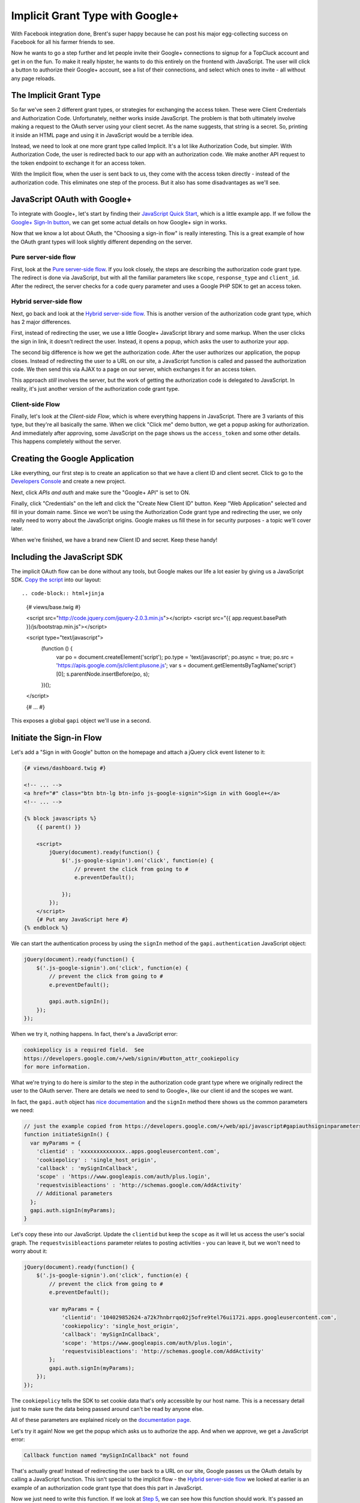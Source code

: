 Implicit Grant Type with Google+
================================

With Facebook integration done, Brent's super happy because he can post his
major egg-collecting success on Facebook for all his farmer friends to see.

Now he wants to go a step further and let people invite their Google+ connections
to signup for a TopCluck account and get in on the fun. To make it really
hipster, he wants to do this entirely on the frontend with JavaScript. The
user will click a button to authorize their Google+ account, see a list of
their connections, and select which ones to invite - all without any page
reloads.

The Implicit Grant Type
-----------------------

So far we've seen 2 different grant types, or strategies for exchanging the
access token. These were Client Credentials and Authorization Code. Unfortunately,
neither works inside JavaScript. The problem is that both ultimately involve
making a request to the OAuth server using your
client secret. As the name suggests, that string is a secret. So, printing
it inside an HTML page and using it in JavaScript would be a terrible idea.

Instead, we need to look at one more grant type called Implicit. It's a lot
like Authorization Code, but simpler. With Authorization Code, the user is
redirected back to our app with an authorization code. We make another API
request to the token endpoint to exchange it for an access token.

With the Implicit flow, when the user is sent back to us, they come with
the access token directly - instead of the authorization code. This eliminates
one step of the process. But it also has some disadvantages as we'll see.

JavaScript OAuth with Google+
-----------------------------

To integrate with Google+, let's start by finding their `JavaScript Quick Start`_,
which is a little example app. If we follow the `Google+ Sign-In button`_,
we can get some actual details on how Google+ sign in works.

Now that we know a lot about OAuth, the "Choosing a sign-in flow" is really
interesting. This is a great example of how the OAuth grant types will
look slightly different depending on the server.

Pure server-side flow
~~~~~~~~~~~~~~~~~~~~~

First, look at the `Pure server-side flow`_. If you look closely, the steps
are describing the authorization code grant type. The redirect is done via
JavaScript, but with all the familiar parameters like ``scope``, ``response_type``
and ``client_id``. After the redirect, the server checks for a ``code`` query
parameter and uses a Google PHP SDK to get an access token.

Hybrid server-side flow
~~~~~~~~~~~~~~~~~~~~~~~

Next, go back and look at the `Hybrid server-side flow`_. This is another
version of the authorization code grant type, which has 2 major differences.

First, instead of redirecting the user, we use a little Google+ JavaScript
library and some markup. When the user clicks the sign in link, it doesn't
redirect the user. Instead, it opens a popup, which asks the user to authorize
your app.

The second big difference is how we get the authorization code. After the
user authorizes our application, the popup closes. Instead of redirecting
the user to a URL on our site, a JavaScript function is called and passed
the authorization code. We then send this via AJAX to a page on our server,
which exchanges it for an access token.

This approach *still* involves the server, but the work of getting the authorization
code is delegated to JavaScript. In reality, it's just another version of
the authorization code grant type.

Client-side Flow
~~~~~~~~~~~~~~~~

Finally, let's look at the `Client-side Flow`, which is where everything
happens in JavaScript. There are 3 variants of this type, but they're all
basically the same. When we click "Click me" demo button, we get a popup
asking for authorization. And immediately after approving, some JavaScript
on the page shows us the ``access_token`` and some other details. This happens
completely without the server.

Creating the Google Application
-------------------------------

Like everything, our first step is to create an application so that we have
a client ID and client secret. Click to go to the `Developers Console`_ and
create a new project.

Next, click `APIs and auth` and make sure the "Google+ API" is set to ON.

Finally, click "Credentials" on the left and click the "Create New Client ID"
button. Keep "Web Application" selected and fill in your domain name. Since
we won't be using the Authorization Code grant type and redirecting the user,
we only really need to worry about the JavaScript origins. Google makes us
fill these in for security purposes - a topic we'll cover later.

When we're finished, we have a brand new Client ID and secret. Keep these handy!

Including the JavaScript SDK
----------------------------

The implicit OAuth flow can be done without any tools, but Google makes our
life a lot easier by giving us a JavaScript SDK. `Copy the script`_ into
our layout::

.. code-block:: html+jinja

    {# views/base.twig #}

    <script src="http://code.jquery.com/jquery-2.0.3.min.js"></script>
    <script src="{{ app.request.basePath }}/js/bootstrap.min.js"></script>

    <script type="text/javascript">
        (function () {
            var po = document.createElement('script');
            po.type = 'text/javascript';
            po.async = true;
            po.src = 'https://apis.google.com/js/client:plusone.js';
            var s = document.getElementsByTagName('script')[0];
            s.parentNode.insertBefore(po, s);
        })();
    </script>

    {# ... #}

This exposes a global ``gapi`` object we'll use in a second.

Initiate the Sign-in Flow
-------------------------

Let's add a "Sign in with Google" button on the homepage and attach a jQuery
click event listener to it:

.. code-block:: html+jinja

    {# views/dashboard.twig #}

    <!-- ... -->
    <a href="#" class="btn btn-lg btn-info js-google-signin">Sign in with Google+</a>
    <!-- ... -->

    {% block javascripts %}
        {{ parent() }}

        <script>
            jQuery(document).ready(function() {
                $('.js-google-signin').on('click', function(e) {
                    // prevent the click from going to #
                    e.preventDefault();

                });
            });
        </script>
        {# Put any JavaScript here #}
    {% endblock %}

We can start the authentication process by using the ``signIn`` method of
the ``gapi.authentication`` JavaScript object:

.. code-block:: javascript

    jQuery(document).ready(function() {
        $('.js-google-signin').on('click', function(e) {
            // prevent the click from going to #
            e.preventDefault();

            gapi.auth.signIn();
        });
    });

When we try it, nothing happens. In fact, there's a JavaScript error:

.. code-block:: text

    cookiepolicy is a required field.  See
    https://developers.google.com/+/web/signin/#button_attr_cookiepolicy
    for more information.

What we're trying to do here is *similar* to the step in the authorization
code grant type where we originally redirect the user to the OAuth server.
There are details we need to send to Google+, like our client id and the
scopes we want.

In fact, the ``gapi.auth`` object has `nice documentation`_ and the ``signIn``
method there shows us the common parameters we need:

.. code-block:: javascript

    // just the example copied from https://developers.google.com/+/web/api/javascript#gapiauthsigninparameters
    function initiateSignIn() {
      var myParams = {
        'clientid' : 'xxxxxxxxxxxxxx..apps.googleusercontent.com',
        'cookiepolicy' : 'single_host_origin',
        'callback' : 'mySignInCallback',
        'scope' : 'https://www.googleapis.com/auth/plus.login',
        'requestvisibleactions' : 'http://schemas.google.com/AddActivity'
        // Additional parameters
      };
      gapi.auth.signIn(myParams);
    }

Let's copy these into our JavaScript. Update the ``clientid`` but keep the
``scope`` as it will let us access the user's social graph. The ``requestvisibleactions``
parameter relates to posting activities - you can leave it, but we won't
need to worry about it:

.. code-block:: javascript::

        jQuery(document).ready(function() {
            $('.js-google-signin').on('click', function(e) {
                // prevent the click from going to #
                e.preventDefault();

                var myParams = {
                    'clientid': '104029852624-a72k7hnbrrqo02j5ofre9tel76ui172i.apps.googleusercontent.com',
                    'cookiepolicy': 'single_host_origin',
                    'callback': 'mySignInCallback',
                    'scope': 'https://www.googleapis.com/auth/plus.login',
                    'requestvisibleactions': 'http://schemas.google.com/AddActivity'
                };
                gapi.auth.signIn(myParams);
            });
        });

The ``cookiepolicy`` tells the SDK to set cookie data that's only accessible
by our host name. This is a necessary detail just to make sure the data being
passed around can't be read by anyone else.

All of these parameters are explained nicely on the `documentation page`_.

Let's try it again! Now we get the popup which asks us to authorize the app.
And when we approve, we get a JavaScript error:

.. code-block:: text

    Callback function named "mySignInCallback" not found

That's actually great! Instead of redirecting the user back to a URL on our
site, Google passes us the OAuth details by calling a JavaScript function.
This isn't special to the implicit flow - the `Hybrid server-side flow`_
we looked at earlier is an example of an authorization code grant type that
does this part in JavaScript.

Now we just need to write this function. If we look at `Step 5`_, we can
see how this function should work. It's passed an ``authResult`` variable
that contains authentication information.

Let's create the ``mySignInCallback`` function and just prints these details:

.. code-block:: javascript

    function mySignInCallback(authResult) {
        console.log(authResult);
    }

Refresh and try it again! Awesome, we see it print out an object with an
``access_token``. This is the big difference between the implicit flow and
the authorization code grant types. With authorization code, this step returns
an authorization code, which we then still need to exchange for an access
token by making an API request. But with implicit, the access token is given
to us immediately.

Choosing Authorization Code versus Implicit
~~~~~~~~~~~~~~~~~~~~~~~~~~~~~~~~~~~~~~~~~~~

Remember that whether we're redirecting the user or using this popup method,
we can *choose* to use the authorization code or implicit grant type. So
then, when and how did we tell the Google OAuth server that we wanted to use
the implicit flow? Why isn't it giving us an authorization code here instead?

The answer for Google+ is a parameter called ``redirecturi``. Set this to
``postmessage`` and try again:

.. code-block:: javascript

    var myParams = {
        'clientid': '104029852624-a72k7hnbrrqo02j5ofre9tel76ui172i.apps.googleusercontent.com',
        'cookiepolicy': 'single_host_origin',
        'callback': 'mySignInCallback',
        'scope': 'https://www.googleapis.com/auth/plus.login',
        'requestvisibleactions': 'http://schemas.google.com/AddActivity',
        // add this temporarily!
        'redirecturi': 'postmessage'
    };
    gapi.auth.signIn(myParams);

This time, the ``authResult`` includes a ``code`` and *not* an ``access_token``.
This is the authorization code grant type inside JavaScript. We would *still*
need to AJAX this value back to the server so that it could exchange the
authorization code for an access token. That can't be done from inside JavaScript
since it requires the client secret, which we need to keep hidden away on
the server.

Setting the ``redirecturi`` to ``postmessage`` in order to get the authorization
code grant type is special to the Google+ OAuth server. However, when we
start the authorization process - whether we're redirecting the user or opening
up a popup - all OAuth servers have a way for us to tell it that we want
a code returned or the access token.

Remember the ``response_type`` parameter we used with Coop? We set it to
``code``, but we could also set it to ``token``. If we did that, the redirect
would have contained the access token instead of the authorization code.
Even Facebook has a ``response_type`` parameter on its login URL, which has
the same 2 values.

Authorization Code versus Implicit
~~~~~~~~~~~~~~~~~~~~~~~~~~~~~~~~~~

So why would anyone choose authorization code over implicit since it has
an extra step? The big answer is security, which we'll talk about more in
the next chapter. Another disadvantage, which is also related to security,
is that the implicit grant type can't give you a refresh token.

Finishing the Login Callback
----------------------------

Remove the ``redirecturi`` parameter and finish the login callback function
by copying the examle from `Step 5`_ of the docs and making some changes:

.. code-block:: html+jinja

    function mySignInCallback(authResult) {
        if (authResult['status']['signed_in']) {
            // Update the app to reflect a signed in userI
            $('.js-google-signin').hide();
        } else {
            // Possible error values:
            //   "user_signed_out" - User is signed-out
            //   "access_denied" - User denied access to your app
            //   "immediate_failed" - Could not automatically log in the user
            console.log('Sign-in state: ' + authResult['error']);
        }
    }

When we refresh and try again, the sign in button disappears, proving that
authentication was successful!

Using the API
-------------

Just like with the Facebook PHP SDK, the Google JavaScript SDK now has an
access token that it's storing. This means we can start making API calls.
I'll copy in a function that uses the API to get a list of all of the people
in my circles and prints their smiling faces:

.. code-block:: javascript

    // views/dashboard.twig
    function loadCirclesPeople() {
        var request = gapi.client.plus.people.list({
            'userId': 'me',
            'collection': 'visible'
        });
        request.execute(function (people) {
            var $people = $('#google-plus-people');
            $people.empty();
            for (var personIndex in people.items) {
                var person = people.items[personIndex];
                $people.append('<img src="' + person.image.url + '">');
            }
        });
    }

This looks for a div with the id ``google-plus-people``, so let's add that
to our page:

    {# views/dashboard.twig #}

    <!-- ... -->
    <a href="#" class="btn btn-lg btn-info js-google-signin">Sign in with Google+</a>
    <div id="google-plus-people"></div>
    <!-- ... -->

Let's call this function automatically after we authenticate:

    function mySignInCallback(authResult) {
        if (authResult['status']['signed_in']) {
            // ...

            // loads the gapi.client.plus JavaScript object
            gapi.client.load('plus','v1', function() {
                loadCirclesPeople();
            });
        } else {
            // ...
        }
    }

Ok, let's try it! When we refresh and sign in, we get a beautiful box of
people in our circle! In my console, if we click on the AJAX call that was
made, we can see that an access token was sent on the ``Authorization: Bearer``
header. OAuth is happening behind the scenes!

Page-Parameters
---------------

Our ultimate goal is for the user to be able to choose from the people in
your circles and invite them to join TopCluck. With all the OAuth stuff behind
us, this is just a matter of writing some JavaScript and figuring out exactly
how to use the Google+ API to accomplish this. We'll leave this to you!

But there's one more small thing that's bothering me. When we click to sign in,
the ``mySignInCallback`` is called twice, which means ``loadCirclesPeople``
is called twice and 2 API requests are made to Google.

Regardless of why this happens, we could of course avoid the double-calls
by using a simple variable:

.. code-block:: javascript

        var isSignedIn = false;
        function mySignInCallback(authResult) {
            if (authResult['status']['signed_in']) {
                if (isSignedIn) {
                    return;
                }
                isSignedIn = true;

                // ...
            } else {
                // ...
            }
        }

But the reason this is happening is more interesting. Rememember how the
Facebook SDK stores the access token details in the session? The Google JavaScript
SDK stores those details in a cookie. This means that since we've already
signed in, we should *still* be signed in if we refresh. We shouldn't need
to click the Sign in button each time.

To make this possible, we just need to move the ``signIn`` parameters to
meta tags. This is actually what `Step 4`_ of the example does. Let's copy
these ``meta`` tags into our layout and update it with our client id. We
can also add the callback parameter here:

.. code-block:: html+jinja

    {# views/base.twig #}
    {# ... #}

    <meta name="description" content="">
    <meta name="viewport" content="width=device-width">

    <meta name="google-signin-clientid" content="104029852624-a72k7hnbrrqo02j5ofre9tel76ui172i.apps.googleusercontent.com" />
    <meta name="google-signin-scope" content="https://www.googleapis.com/auth/plus.login" />
    <meta name="google-signin-requestvisibleactions" content="http://schemas.google.com/AddActivity" />
    <meta name="google-signin-cookiepolicy" content="single_host_origin" />
    <meta name="google-signin-callback" content="mySignInCallback" />
    {# ... #}

Google calls this page-level configuration. One big advantage is that if
we already have an access token stored in a cookie, it will call the callback
function on page load. Now that we have these, remove the ``params`` entirely:

.. code-block:: javascript

    // views/dashboard.twig
    $('.js-google-signin').on('click', function(e) {
        // prevent the click from going to #
        e.preventDefault();

        gapi.auth.signIn();
    });

Refresh the page now. Instantly, the Sign in button disappears and our circles
show up. Whether we're managing the access token on the server or in JavaScript,
we can make it persist throughout a session. This isn't always clear, since
the Facebook and Google SDK's do a lot automatically for us. Just keep thinking
about how OAuth works and you'll be in great shape.

In this chapter, we saw how you can choose between the authorization code
or implicit grant type when starting the authorization process. And although
it has nothing to do with grant types, we also saw how the authorization
process can be done by redirecting the user, like we saw in past chapters,
*or* by opening a popup and communicating with JavaScript. Which method you'll
use will laregely depend on the OAuth server and what it supports most easily.

But if you need a *pure* JavaScript solution that never touches the server,
then you need the implicit grant type. Even if you can keep much of the flow
in JavaScript, the authorization code *still* needs a server so that it can
use the client secret to exchange the code for the token.

.. _`JavaScript Quick Start`: https://developers.google.com/+/quickstart/javascript
.. _`Google+ Sign-In button`: https://developers.google.com/+/web/signin/
.. _`Pure server-side flow`: https://developers.google.com/+/web/signin/server-side-flow
.. _`Hybrid server-side flow`: https://developers.google.com/+/web/signin/server-side-flow
.. _`Client-side Flow`: https://developers.google.com/+/web/signin/javascript-flow
.. _`Developers Console`: https://cloud.google.com/console/project
.. _`Copy the script`: https://developers.google.com/+/web/signin/javascript-flow#step_2_include_the_google_script_on_your_page
.. _`nice documentation`: https://developers.google.com/+/web/api/javascript
.. _`documentation page`: https://developers.google.com/+/web/api/javascript
.. _`Step 5`: https://developers.google.com/+/web/signin/javascript-flow#step_5_handling_the_sign-in
.. _`Step 4`: https://developers.google.com/+/web/signin/javascript-flow#step_4_initiate_the_sign-in_flow_with_javascript
